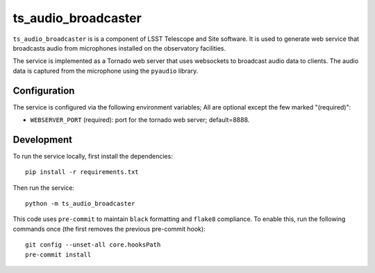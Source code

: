 ####################
ts_audio_broadcaster
####################

``ts_audio_broadcaster`` is is a component of LSST Telescope and Site software. It is used to generate web service that broadcasts audio from microphones installed on the observatory facilities.

The service is implemented as a Tornado web server that uses websockets to broadcast audio data to clients. The audio data is captured from the microphone using the ``pyaudio`` library.


Configuration
-------------

The service is configured via the following environment variables;
All are optional except the few marked "(required)":

* ``WEBSERVER_PORT`` (required): port for the tornado web server; default=8888.

Development
-----------

To run the service locally, first install the dependencies::

    pip install -r requirements.txt

Then run the service::

    python -m ts_audio_broadcaster

This code uses ``pre-commit`` to maintain ``black`` formatting and ``flake8`` compliance. To enable this, run the following commands once (the first removes the previous pre-commit hook)::

    git config --unset-all core.hooksPath
    pre-commit install